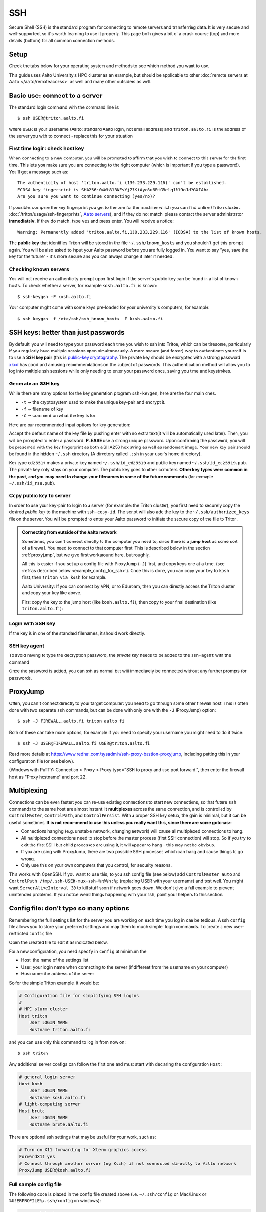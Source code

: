 SSH
===

Secure Shell (SSH) is the standard program for connecting to remote
servers and transferring data.  It is very secure and well-supported,
so it's worth learning to use it properly.  This page both gives a bit
of a crash course (top) and more details (bottom) for all common
connection methods.

.. highlight:: console



Setup
-----

Check the tabs below for your operating system and methods to see
which method you want to use.

.. tabs::

   .. group-tab:: Windows with PowerShell

      PowerShell is built in to Windows 10 and includes OpenSSH (the
      same as on Linux).  Start the "Windows PowerShell" program.
      **Then, follow the "Command line" instructions on most of this
      page if there isn't a separate PowerShell tab**.  If you want to
      set up SSH keys there are a few differences but overall it is
      the same procedure.

      This should work by default on recent Windows 10.

   .. group-tab:: Windows with WSL

      The Windows Subsystem for Linux lets you install a Linux
      operating system inside of Windows.  This is what we recommend
      with Windows, if it works.

      Install the `Windows Subsystem for Linux
      <https://docs.microsoft.com/en-us/windows/wsl/install>`__ **and
      then use the "Command line" instructions**.  This will give you a top-level
      interface to scientific work on your computer.

      This may not work if you do not have proper admin rights on your
      computer (e.g. if it is university managed).  Ask your IT
      support.

   .. group-tab:: Windows with PuTTY

      This should only be used if the other methods don't work.

      `PuTTY <https://www.chiark.greenend.org.uk/~sgtatham/putty/>`__
      is a separate application that includes a terminal and SSH
      together.  This used to be recommended before Windows 10.  There
      aren't detailed instructions below, but most of the ideas can be
      done with PuTTY somehow (except that SSH keys take more work).

   .. group-tab:: Windows with MobaXterm

      `MobaXterm <https://mobaxterm.mobatek.net/>`__ is a separate
      application that allow SSH and also graphical applications.
      It's liked by some people, but is freeware/commercial so isn't
      discussed much more here.  TODO: someone could describe it more
      if they wanted.

   .. group-tab:: Linux

      SSH is built-in to almost any distribution.  If it's not there,
      try installing the ``openssh-client`` package.

      Start the Terminal application to follow the rest of the
      instructions.  Then, follow the **"Command Line"** instructions
      on most of this page.

   .. group-tab:: Mac

      SSH should be built-in.  Start the Terminal application.  Then,
      follow the **"Command Line"** instructions on most of this page.

This guide uses Aalto University's HPC cluster as an example, but
should be applicable to other :doc:`remote servers at Aalto
</aalto/remoteaccess>` as well and many other outsiders as well.



Basic use: connect to a server
------------------------------

The standard login command with the command line is::

  $ ssh USER@triton.aalto.fi

where ``USER`` is your username (Aalto: standard Aalto login, not
email address) and ``triton.aalto.fi`` is the address of the server
you with to connect - replace this for your situation.

First time login: check host key
~~~~~~~~~~~~~~~~~~~~~~~~~~~~~~~~

When connecting to a new computer, you will be prompted to affirm that
you wish to connect to this server for the first time.  This lets you
make sure you are connecting to the right computer (which is important
if you type a password!).  You'll get a message such as::

    The authenticity of host 'triton.aalto.fi (130.233.229.116)' can't be established.
    ECDSA key fingerprint is SHA256:04Wt813WFsYjZ7KiAyo3u6RiGBelq1R19oJd2GXIAho.
    Are you sure you want to continue connecting (yes/no)?

If possible, compare the key fingerprint you get to the one for the
machine which you can find online (Triton cluster:
:doc:`/triton/usage/ssh-fingerprints`, `Aalto servers
<https://www.aalto.fi/en/services/linux-shell-servers-at-aalto>`__),
and if they do not match, please contact the server administrator
**immediately**. If they do match, type ``yes`` and press enter. You
will receive a notice::

    Warning: Permanently added 'triton.aalto.fi,130.233.229.116' (ECDSA) to the list of known hosts.

The **public key** that identifies Triton will be stored in the file
``~/.ssh/known_hosts`` and you shouldn't get this prompt again. You
will be also asked to input your Aalto password before you are fully
logged in.  You want to say "yes, save the key for the future" - it's
more secure and you can always change it later if needed.

Checking known servers
~~~~~~~~~~~~~~~~~~~~~~

You will not receive an authenticity prompt upon first login if the
server's public key can be found in a list of known hosts. To check
whether a server, for example ``kosh.aalto.fi``, is known::

  $ ssh-keygen -F kosh.aalto.fi

Your computer might come with some keys pre-loaded for your
university's computers, for example::

  $ ssh-keygen -f /etc/ssh/ssh_known_hosts -F kosh.aalto.fi



SSH keys: better than just passwords
------------------------------------

By default, you will need to type your password each time you wish to
ssh into Triton, which can be tiresome, particularly if you regularly
have multiple sessions open simultaneously. A more secure (and faster)
way to authenticate yourself is to use a **SSH key pair** (this is
`public-key cryptography
<https://en.wikipedia.org/wiki/Public-key_cryptography>`__. The
private key should be encrypted with a strong password `xkcd
<https://www.xkcd.com/936/>`__ has good and amusing recommendations on
the subject of passwords. This authentication method will allow you to
log into multiple ssh sessions while only needing to enter your
password once, saving you time and keystrokes.

Generate an SSH key
~~~~~~~~~~~~~~~~~~~

While there are many options for the key generation program ``ssh-keygen``, here are the four main ones.

- ``-t`` -> the cryptosystem used to make the unique key-pair and encrypt it.
- ``-f`` -> filename of key
- ``-C`` -> comment on what the key is for

Here are our recommended input options for key generation:

.. tabs::

   .. group-tab:: Command line

      ::

	 $ ssh-keygen -t ed25519

      This works on Linux, MacOS, Windows

   .. group-tab:: Windows with PuTTY

      The PuTTYgen program can generate keys.  We don't go into more
      details right now.  This provides a graphical application to
      generate keys and from here you would extract the OpenSSH format
      keys to copy to the servers.

Accept the default name of the key file by pushing enter with no extra
text(it will be automatically used later). Then, you will be prompted
to enter a password. **PLEASE** use a strong unique password. Upon
confirming the password, you will be presented with the key
fingerprint as both a SHA256 hex string as well as randomart
image. Your new key pair should be found in the hidden ``~/.ssh``
directory (A directory called ``.ssh`` in your user's home directory).

Key type ``ed25519`` makes a private key named ``~/.ssh/id_ed25519``
and public key named ``~/.ssh/id_ed25519.pub``.  The private key only
stays on your computer.  The public key goes to other comuters.
**Other key types were common in the past, and you may need to change
your filenames in some of the future commands** (for exmaple
``~/.ssh/id_rsa.pub``).


Copy public key to server
~~~~~~~~~~~~~~~~~~~~~~~~~

In order to use your key-pair to login to a server (for example: the
Triton cluster), you first need to securely copy the desired *public
key* to the machine with ``ssh-copy-id``. The script will also add the
key to the ``~/.ssh/authorized_keys`` file on the server. You will be
prompted to enter your Aalto password to initiate the secure copy of
the file to Triton.

.. tabs::

  .. group-tab:: Command line

     ::

	$ ssh-copy-id -i ~/.ssh/id_ed25519.pub USER@triton.aalto.fi

  .. group-tab:: Windows with PowerShell

     With this, we have to also make the directory and make sure the
     file has the right permissions.

     ::

	$ ssh USER@triton.aalto.fi "mkdir -p ~/.ssh ; chmod go-rwx ~/.ssh"
	$ cat ~/.ssh/id_ed25519.pub | ssh USER@triton.aalto.fi "cat >> ~/.ssh/authorized_keys"
	$ ssh USER@triton.aalto.fi "chmod go-rwx ~/.ssh/authorized_keys"

  .. group-tab:: Manual

     Connect to the system via some method and get a shell.  Copy the
     OpenSSH public key (it should be one line, though a quite long
     line).  You'll want to past the key as a new line in the file
     ``~/.ssh/authorized_keys`` file on the other server.  This is a
     file in your home directory (``~``), in the ``.ssh`` directory.

     From a terminal **on the remote computer**, you can run these
     commands to make a ``.ssh`` directory, edit the file, and set the
     permissions correctly.  ``nano`` is a common editor, if it's not
     available you need to use a different one::

	$ mkdir -p ~/.ssh
	$ nano ~/.ssh/authorized_keys
	## Paste the key into that file and save.
	$ chmod -R go-rwx ~/.ssh/

     You can also edit ``.ssh/authorized_keys`` to manage your keys
     later.

  .. group-tab:: Windows with PuTTY

      You'll need to grab the key from PUTTYgen and copy it to the
      remote server.  Copy the key from PuTTYgen and then us ethe
      "Manual" instructions.


.. admonition:: Connecting from outside of the Aalto network

   Sometimes, you can't connect directly to the computer you need to,
   since there is a **jump host** as some sort of a firewall.  You
   need to connect to that computer first.  This is described below in
   the section :ref:`proxyjump`, but we give first workaround here.
   but roughly.

   All this is easier if you set up a config file with ProxyJump
   (``-J``) first, and copy keys one at a time. (see :ref:`as
   described below <example_config_for_ssh>`).  Once this is done, you
   can copy your key to ``kosh`` first, then ``triton_via_kosh`` for
   example.

   Aalto University: If you can connect by VPN, or to Eduroam, then
   you can directly access the Triton cluster and copy your key like
   above.

   First copy the key to the jump host (like ``kosh.aalto.fi``), then
   copy to your final destination (like ``triton.aalto.fi``):

   .. tabs::

      .. group-tab:: Command line

	 ::

	    $ ssh-copy-id -i ~/.ssh/id_ed25519.pub USER@kosh.aalto.fi
	    $ ssh-copy-id -i ~/.ssh/id_ed25519.pub -o ProxyJump=USER@kosh.aalto.fi USER@triton.aalto.fi

      .. group-tab:: Windows with PowerShell

	 Like before, since ``ssh-copy-id`` isn't available, we have
	 to do extra steps to make sure the key is has the right
	 permissions - twice!  You may need to enter your password
	 many times here.

	 ::

	    ## Copy stuff to our jump host
	    $ ssh USER@kosh.aalto.fi "mkdir -p ~/.ssh ; chmod go-rwx ~/.ssh"
	    $ cat ~/.ssh/id_ed25519.pub | ssh USER@kosh.aalto.fi "cat >> ~/.ssh/authorized_keys"
	    $ ssh USER@kosh.aalto.fi "chmod go-rwx ~/.ssh/authorized_keys"

	    ## Copy stuff to the real destination
	    $ ssh -J USER@kosh.aalto.fi USER@triton.aalto.fi "mkdir -p ~/.ssh ; chmod go-rwx ~/.ssh"
	    $ cat ~/.ssh/id_ed25519.pub | ssh -J USER@kosh.aalto.fi USER@triton.aalto.fi "cat >> .ssh/authorized_keys"
	    $ ssh -J USER@kosh.aalto.fi USER@triton.aalto.fi "chmod go-rwx ~/.ssh/authorized_keys"



Login with SSH key
~~~~~~~~~~~~~~~~~~

If the key is in one of the standard filenames, it should work
directly.


.. _ssh-agent:

SSH key agent
~~~~~~~~~~~~~

To avoid having to type the decryption password, the *private key*
needs to be added to the ``ssh-agent`` with the command

.. tabs::

  .. group-tab:: Windows with PowerShell

     You will need administrative permissions to be able to start
     a ssh-agent on your machine that can store and handle
     passwords.

     1. Open *Services* from the start menu

     2. Scroll down to *OpenSSH Authentication Agent* > *double click*

     3. Change the *Startup type* to *Automatic (Delayed Start)*,
	or anything that is not *Disabled*, then *Apply*, and also
	start the service manually if it is not yet running.

     4. ``ssh-add`` to add the default key (to add a certain key,
        use ``ssh-add ~/.ssh/id_ed25519``, for example)

  .. group-tab:: Windows with PuTTY

     The program Pagent ("PuTTY Agent") can unlock your keys once and
     give them to PuTTY each time they are needed.  You can add keys
     and manage it from the small icon in the system tray.  TODO: more
     instructions on using Pagent.

  .. group-tab:: Linux

     SSH is likely to automatically save the key the first time you
     use it, so that you don't have enter your key's password multiple
     times.  If not, this will probably add it::

       $ ssh-add

     (You'll get a message if ``ssh-agent`` is not running.  In this
     case, to start a new agent, use ``eval $(ssh-agent)``.  It'll
     only work for this one shell, check the rest of the Internet for
     how to do more.)  TODO: is any more needed?

  .. group-tab:: Mac

     ::

	$ ssh-add --apple-use-keychain ~/.ssh/id_ed25519


Once the password is added, you can ssh as normal but will immediately
be connected without any further prompts for passwords.



.. _proxyjump:

ProxyJump
---------

Often, you can't connect directly to your target computer: you need to
go through some other firewall host.  This is often done with two
separate ``ssh`` commands, but can be done with only one with the
``-J`` (ProxyJump) option::

  $ ssh -J FIREWALL.aalto.fi triton.aalto.fi

Both of these can take more options, for example if you need to
specify your username you might need to do it twice::

  $ ssh -J USER@FIREWALL.aalto.fi USER@triton.aalto.fi

Read more details at
https://www.redhat.com/sysadmin/ssh-proxy-bastion-proxyjump, including
putting this in your configuration file (or see below).

(Windows with PuTTY: Connection > Proxy > Proxy type="SSH to proxy and
use port forward.", then enter the firewall host as "Proxy hostname"
and port 22.



.. _ssh-multiplex:

Multiplexing
------------

Connections can be even faster: you can re-use existing connections to
start new connections, so that future ``ssh`` commands to the same
host are almost instant.  It **multiplexes** across the same
connection, and is controlled by ``ControlMaster``, ``ControlPath``,
and ``ControlPersist``.  With a proper SSH key setup, the gain is
minimal, but it can be useful sometimes.  **It is not recommend to use
this unless you really want this, since there are some gotchas::**

- Connections hanging (e.g. unstable network, changing network) will
  cause all multiplexed connections to hang.
- All multiplexed connections need to stop before the master process
  (first SSH connection) will stop.  So if you try to exit the first
  SSH but child processes are using it, it will appear to hang - this
  may not be obvious.
- If you are using with ProxyJump, there are two possible SSH
  processes which can hang and cause things to go wrong.
- Only use this on your own computers that you control, for security
  reasons.

This works with OpenSSH.  If you want to use this, to you ssh config
file (see below) add ``ControlMaster auto`` and ``ControlPath
/tmp/.ssh-USER-mux-ssh-%r@%h:%p`` (replacing USER with your username)
and test well.  You might want ``ServerAliveInterval 30`` to kill
stuff soon if network goes down.  We don't give a full example to
prevent unintended problems.  If you notice weird things happening
with your ssh, point your helpers to this section.



.. _ssh-config:

Config file: don't type so many options
---------------------------------------

Remembering the full settings list for the server you are working on
each time you log in can be tedious. A ssh ``config`` file allows you
to store your preferred settings and map them to much simpler login
commands. To create a new user-restricted ``config`` file

.. tabs::

  .. group-tab:: Command line

    ::

       $ touch ~/.ssh/config && chmod 600 ~/.ssh/config

  .. group-tab:: Windows PowerShell

     ::

	$ New-Item ~/.ssh/config


Open the created file to edit it as indicated below.

For a new configuration, you need specify in ``config`` at minimum the

- Host: the name of the settings list
- User: your login name when connecting to the server (if different
  from the username on your computer)
- Hostname: the address of the server

So for the simple Triton example, it would be:

.. code-block:: none

    # Configuration file for simplifying SSH logins
    #
    # HPC slurm cluster
    Host triton
	User LOGIN_NAME
	Hostname triton.aalto.fi

and you can use only this command to log in from now on::

  $ ssh triton

Any additional server configs can follow the first one and must start
with declaring the configuration ``Host``:

.. code-block:: none

    # general login server
    Host kosh
	User LOGIN_NAME
	Hostname kosh.aalto.fi
    # light-computing server
    Host brute
	User LOGIN_NAME
	Hostname brute.aalto.fi

There are optional ssh settings that may be useful for your work, such
as:

.. code-block:: none

   # Turn on X11 forwarding for Xterm graphics access
   ForwardX11 yes
   # Connect through another server (eg Kosh) if not connected directly to Aalto network
   ProxyJump USER@kosh.aalto.fi



.. _example_config_for_ssh:

Full sample config file
~~~~~~~~~~~~~~~~~~~~~~~

The following code is placed in the config file created above
(i.e. ``~/.ssh/config`` on Mac/Linux or ``%USERPROFILE%/.ssh/config``
on windows):

.. code-block:: none

    # general login server
    Host kosh
	User LOGIN_NAME
	Hostname kosh.aalto.fi

    # Triton, via kosh
    Host triton_via_kosh
	User LOGIN_NAME
	Hostname triton.aalto.fi
	ProxyJump kosh

Now, you can just do command such as::

  $ ssh triton
  $ rsync triton:/m/cs/scratch/some_file .
  ## And this works in any other tool that uses ssh.

directly, by using the ``triton`` alias.  Note that the Triton rule
uses the name ``kosh`` which is defined in the first part of the
file.



References
----------

- `man ssh
  <https://manpages.debian.org/stable/openssh-client/ssh_config.5.en.html>`__
  gives a detail of the SSH command line options
- `man ssh_config
  <https://manpages.debian.org/stable/openssh-client/ssh.1.en.html>`__
  gives a detail of all of the config file options
- https://www.mn.uio.no/geo/english/services/it/help/using-linux/ssh-tips-and-tricks.html -
  long-form guide
- https://blog.0xbadc0de.be/archives/300 - long-form guide
- https://www.phcomp.co.uk/Tutorials/Unix-And-Linux/ssh-passwordless-login.html
- https://en.wikibooks.org/wiki/OpenSSH/
- https://linuxize.com/post/ssh-command-in-linux/#how-to-use-the-ssh-command
- https://linuxize.com/post/how-to-setup-passwordless-ssh-login/
- https://hpc-uit.readthedocs.io/en/latest/account/login.html
- https://infosec.mozilla.org/guidelines/openssh
- https://www.ssh.com/ssh/ - commercial site
